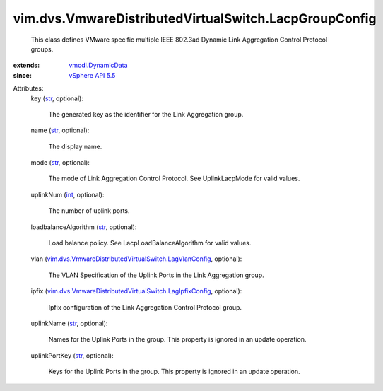 .. _int: https://docs.python.org/2/library/stdtypes.html

.. _str: https://docs.python.org/2/library/stdtypes.html

.. _vSphere API 5.5: ../../../vim/version.rst#vimversionversion9

.. _vmodl.DynamicData: ../../../vmodl/DynamicData.rst

.. _vim.dvs.VmwareDistributedVirtualSwitch.LagVlanConfig: ../../../vim/dvs/VmwareDistributedVirtualSwitch/LagVlanConfig.rst

.. _vim.dvs.VmwareDistributedVirtualSwitch.LagIpfixConfig: ../../../vim/dvs/VmwareDistributedVirtualSwitch/LagIpfixConfig.rst


vim.dvs.VmwareDistributedVirtualSwitch.LacpGroupConfig
======================================================
  This class defines VMware specific multiple IEEE 802.3ad Dynamic Link Aggregation Control Protocol groups.
:extends: vmodl.DynamicData_
:since: `vSphere API 5.5`_

Attributes:
    key (`str`_, optional):

       The generated key as the identifier for the Link Aggregation group.
    name (`str`_, optional):

       The display name.
    mode (`str`_, optional):

       The mode of Link Aggregation Control Protocol. See UplinkLacpMode for valid values.
    uplinkNum (`int`_, optional):

       The number of uplink ports.
    loadbalanceAlgorithm (`str`_, optional):

       Load balance policy. See LacpLoadBalanceAlgorithm for valid values.
    vlan (`vim.dvs.VmwareDistributedVirtualSwitch.LagVlanConfig`_, optional):

       The VLAN Specification of the Uplink Ports in the Link Aggregation group.
    ipfix (`vim.dvs.VmwareDistributedVirtualSwitch.LagIpfixConfig`_, optional):

       Ipfix configuration of the Link Aggregation Control Protocol group.
    uplinkName (`str`_, optional):

       Names for the Uplink Ports in the group. This property is ignored in an update operation.
    uplinkPortKey (`str`_, optional):

       Keys for the Uplink Ports in the group. This property is ignored in an update operation.
